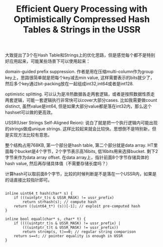 #+title: Efficient Query Processing with Optimistically Compressed Hash Tables & Strings in the USSR

大致提出了3个在Hash Table和Strings上的优化思路，但是感觉每个都不是特别好应用起来，可能某些场景下可以使用起来：

domain-guided prefix suppression. 作者是用在压缩multi-column作为group key上，思路很简单就是把每个key减去min value, 这样需要表示的bits就少了，然后多个key通过bit-packing放在一起组成int32,int64或者是int128.

optimistic splitting. 可以认为是冷热数据各走两套逻辑，或者是按照数据性质走两套逻辑，可能一套逻辑执行非常快可以cover大部分cases. 比如我需要做count distinct, 虽然value是int64, 但是如果大部分value都是落在int32内，那么这个hashset可以做的更高效。

USSR(User Strings Self-Aligned Reion): 说白了就是把一个执行逻辑内可能出现的strings做成unique strings. 这样比较起来就会比较快。思想倒不是特别新，但是实现方法比较有意思。

[[../images/Pasted-Image-20231225104638.png]]

整个结构占用768KB, 第一个部分是hash table, 第二个部分就是data array. HT里面每个bucket是4个字节，2个字节表示高16bits, 低16bits用来选择bucket. 剩下2字节来作为data array offset. 在data array上，指针前面8个字节存储具体的hash value, 然后再存储具体值（不需要存储长度吗？）


计算hash可以取前面8个字节，比较的时候判断是不是落在一个USSR内，如果是的话直接比较指针即可。

#+BEGIN_SRC C++

inline uint64_t hash(char* s) {
    if (((uintptr_t)s & USSR_MASK) != ussr_prefix)
        return strhash(s); // compute hash
    return ((uint64_t*) (s))[-1]; // exploit pre-computed hash
}

inline bool equal(char* s, char* t) {
    if ((((uintptr_t)s & USSR_MASK) != ussr_prefix) |
        (((uintptr_t)t & USSR_MASK) != ussr_prefix))
        return strcmp(s, t)==0; // regular string comparison
    return s==t; // pointer equality is enough in USSR
}
#+END_SRC
